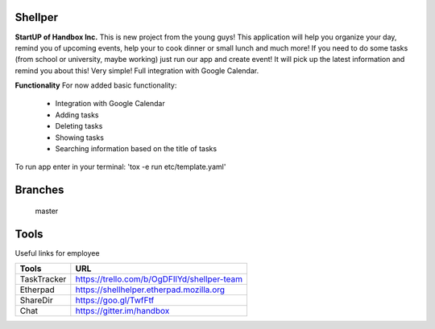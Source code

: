 Shellper
========
.. image:: https://travis-ci.org/handbox/shellper.svg?branch=master
    :target: https://travis-ci.org/handbox/shellper

.. image:: https://coveralls.io/repos/handbox/shellper/badge.svg
    :target: https://coveralls.io/r/handbox/shellper

**StartUP of Handbox Inc.**
This is new project from the young guys! This application will help you
organize your day, remind you of upcoming events, help your to cook dinner or
small lunch and much more! If you need to do some tasks (from school or
university, maybe working) just run our app and create event! It will pick up
the latest information and remind you about this! Very simple! Full
integration with Google Calendar.

**Functionality**
For now added basic functionality:
    * Integration with Google Calendar
    * Adding tasks
    * Deleting tasks
    * Showing tasks
    * Searching information based on the title of tasks

To run app enter in your terminal:
'tox -e run etc/template.yaml'

Branches
========
   master

Tools
=====
Useful links for employee

+------------+--------------------------------------------+
|   Tools    |                    URL                     |
+============+============================================+
| TaskTracker| https://trello.com/b/OgDFIlYd/shellper-team|
+------------+--------------------------------------------+
| Etherpad   | https://shellhelper.etherpad.mozilla.org   |
+------------+--------------------------------------------+
| ShareDir   | https://goo.gl/TwfFtf                      |
+------------+--------------------------------------------+
| Chat       | https://gitter.im/handbox                  |
+------------+--------------------------------------------+
